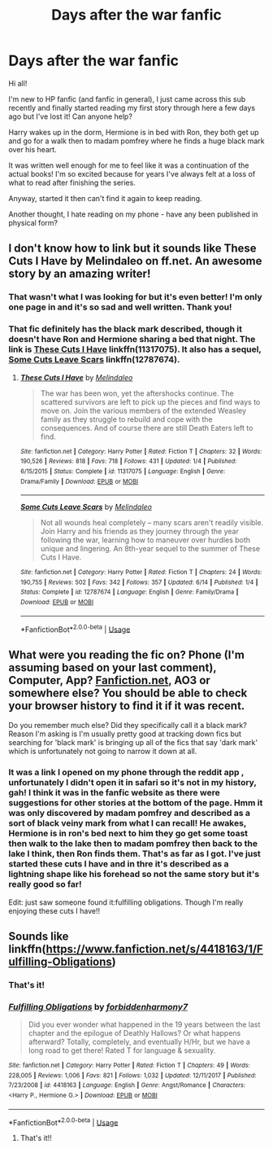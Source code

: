 #+TITLE: Days after the war fanfic

* Days after the war fanfic
:PROPERTIES:
:Author: boomlewende
:Score: 6
:DateUnix: 1539388753.0
:DateShort: 2018-Oct-13
:END:
Hi all!

I'm new to HP fanfic (and fanfic in general), I just came across this sub recently and finally started reading my first story through here a few days ago but I've lost it! Can anyone help?

Harry wakes up in the dorm, Hermione is in bed with Ron, they both get up and go for a walk then to madam pomfrey where he finds a huge black mark over his heart.

It was written well enough for me to feel like it was a continuation of the actual books! I'm so excited because for years I've always felt at a loss of what to read after finishing the series.

Anyway, started it then can't find it again to keep reading.

Another thought, I hate reading on my phone - have any been published in physical form?


** I don't know how to link but it sounds like These Cuts I Have by Melindaleo on ff.net. An awesome story by an amazing writer!
:PROPERTIES:
:Author: Queenmom2319
:Score: 2
:DateUnix: 1539394864.0
:DateShort: 2018-Oct-13
:END:

*** That wasn't what I was looking for but it's even better! I'm only one page in and it's so sad and well written. Thank you!
:PROPERTIES:
:Author: boomlewende
:Score: 1
:DateUnix: 1539565758.0
:DateShort: 2018-Oct-15
:END:


*** That fic definitely has the black mark described, though it doesn't have Ron and Hermione sharing a bed that night. The link is [[https://www.fanfiction.net/s/11317075/1/These-Cuts-I-Have][These Cuts I Have]] linkffn(11317075). It also has a sequel, [[https://www.fanfiction.net/s/12787674/1/Some-Cuts-Leave-Scars][Some Cuts Leave Scars]] linkffn(12787674).
:PROPERTIES:
:Author: siderumincaelo
:Score: 1
:DateUnix: 1539396729.0
:DateShort: 2018-Oct-13
:END:

**** [[https://www.fanfiction.net/s/11317075/1/][*/These Cuts I Have/*]] by [[https://www.fanfiction.net/u/457505/Melindaleo][/Melindaleo/]]

#+begin_quote
  The war has been won, yet the aftershocks continue. The scattered survivors are left to pick up the pieces and find ways to move on. Join the various members of the extended Weasley family as they struggle to rebuild and cope with the consequences. And of course there are still Death Eaters left to find.
#+end_quote

^{/Site/:} ^{fanfiction.net} ^{*|*} ^{/Category/:} ^{Harry} ^{Potter} ^{*|*} ^{/Rated/:} ^{Fiction} ^{T} ^{*|*} ^{/Chapters/:} ^{32} ^{*|*} ^{/Words/:} ^{190,526} ^{*|*} ^{/Reviews/:} ^{818} ^{*|*} ^{/Favs/:} ^{718} ^{*|*} ^{/Follows/:} ^{431} ^{*|*} ^{/Updated/:} ^{1/4} ^{*|*} ^{/Published/:} ^{6/15/2015} ^{*|*} ^{/Status/:} ^{Complete} ^{*|*} ^{/id/:} ^{11317075} ^{*|*} ^{/Language/:} ^{English} ^{*|*} ^{/Genre/:} ^{Drama/Family} ^{*|*} ^{/Download/:} ^{[[http://www.ff2ebook.com/old/ffn-bot/index.php?id=11317075&source=ff&filetype=epub][EPUB]]} ^{or} ^{[[http://www.ff2ebook.com/old/ffn-bot/index.php?id=11317075&source=ff&filetype=mobi][MOBI]]}

--------------

[[https://www.fanfiction.net/s/12787674/1/][*/Some Cuts Leave Scars/*]] by [[https://www.fanfiction.net/u/457505/Melindaleo][/Melindaleo/]]

#+begin_quote
  Not all wounds heal completely -- many scars aren't readily visible. Join Harry and his friends as they journey through the year following the war, learning how to maneuver over hurdles both unique and lingering. An 8th-year sequel to the summer of These Cuts I Have.
#+end_quote

^{/Site/:} ^{fanfiction.net} ^{*|*} ^{/Category/:} ^{Harry} ^{Potter} ^{*|*} ^{/Rated/:} ^{Fiction} ^{T} ^{*|*} ^{/Chapters/:} ^{24} ^{*|*} ^{/Words/:} ^{190,755} ^{*|*} ^{/Reviews/:} ^{502} ^{*|*} ^{/Favs/:} ^{342} ^{*|*} ^{/Follows/:} ^{357} ^{*|*} ^{/Updated/:} ^{6/14} ^{*|*} ^{/Published/:} ^{1/4} ^{*|*} ^{/Status/:} ^{Complete} ^{*|*} ^{/id/:} ^{12787674} ^{*|*} ^{/Language/:} ^{English} ^{*|*} ^{/Genre/:} ^{Family/Drama} ^{*|*} ^{/Download/:} ^{[[http://www.ff2ebook.com/old/ffn-bot/index.php?id=12787674&source=ff&filetype=epub][EPUB]]} ^{or} ^{[[http://www.ff2ebook.com/old/ffn-bot/index.php?id=12787674&source=ff&filetype=mobi][MOBI]]}

--------------

*FanfictionBot*^{2.0.0-beta} | [[https://github.com/tusing/reddit-ffn-bot/wiki/Usage][Usage]]
:PROPERTIES:
:Author: FanfictionBot
:Score: 1
:DateUnix: 1539396739.0
:DateShort: 2018-Oct-13
:END:


** What were you reading the fic on? Phone (I'm assuming based on your last comment), Computer, App? [[https://Fanfiction.net][Fanfiction.net]], AO3 or somewhere else? You should be able to check your browser history to find it if it was recent.

Do you remember much else? Did they specifically call it a black mark? Reason I'm asking is I'm usually pretty good at tracking down fics but searching for 'black mark' is bringing up all of the fics that say 'dark mark' which is unfortunately not going to narrow it down at all.
:PROPERTIES:
:Author: forsaleortrade
:Score: 1
:DateUnix: 1539393259.0
:DateShort: 2018-Oct-13
:END:

*** It was a link I opened on my phone through the reddit app , unfortunately I didn't open it in safari so it's not in my history, gah! I think it was in the fanfic website as there were suggestions for other stories at the bottom of the page. Hmm it was only discovered by madam pomfrey and described as a sort of black veiny mark from what I can recall! He awakes, Hermione is in ron's bed next to him they go get some toast then walk to the lake then to madam pomfrey then back to the lake I think, then Ron finds them. That's as far as I got. I've just started these cuts I have and in thre it's described as a lightning shape like his forehead so not the same story but it's really good so far!

Edit: just saw someone found it:fulfilling obligations. Though I'm really enjoying these cuts I have!!
:PROPERTIES:
:Author: boomlewende
:Score: 1
:DateUnix: 1539565982.0
:DateShort: 2018-Oct-15
:END:


** Sounds like linkffn([[https://www.fanfiction.net/s/4418163/1/Fulfilling-Obligations]])
:PROPERTIES:
:Author: NouvelleVoix
:Score: 1
:DateUnix: 1539393482.0
:DateShort: 2018-Oct-13
:END:

*** That's it!
:PROPERTIES:
:Author: boomlewende
:Score: 2
:DateUnix: 1539566161.0
:DateShort: 2018-Oct-15
:END:


*** [[https://www.fanfiction.net/s/4418163/1/][*/Fulfilling Obligations/*]] by [[https://www.fanfiction.net/u/1349340/forbiddenharmony7][/forbiddenharmony7/]]

#+begin_quote
  Did you ever wonder what happened in the 19 years between the last chapter and the epilogue of Deathly Hallows? Or what happens afterward? Totally, completely, and eventually H/Hr, but we have a long road to get there! Rated T for language & sexuality.
#+end_quote

^{/Site/:} ^{fanfiction.net} ^{*|*} ^{/Category/:} ^{Harry} ^{Potter} ^{*|*} ^{/Rated/:} ^{Fiction} ^{T} ^{*|*} ^{/Chapters/:} ^{49} ^{*|*} ^{/Words/:} ^{228,005} ^{*|*} ^{/Reviews/:} ^{1,006} ^{*|*} ^{/Favs/:} ^{821} ^{*|*} ^{/Follows/:} ^{1,032} ^{*|*} ^{/Updated/:} ^{12/11/2017} ^{*|*} ^{/Published/:} ^{7/23/2008} ^{*|*} ^{/id/:} ^{4418163} ^{*|*} ^{/Language/:} ^{English} ^{*|*} ^{/Genre/:} ^{Angst/Romance} ^{*|*} ^{/Characters/:} ^{<Harry} ^{P.,} ^{Hermione} ^{G.>} ^{*|*} ^{/Download/:} ^{[[http://www.ff2ebook.com/old/ffn-bot/index.php?id=4418163&source=ff&filetype=epub][EPUB]]} ^{or} ^{[[http://www.ff2ebook.com/old/ffn-bot/index.php?id=4418163&source=ff&filetype=mobi][MOBI]]}

--------------

*FanfictionBot*^{2.0.0-beta} | [[https://github.com/tusing/reddit-ffn-bot/wiki/Usage][Usage]]
:PROPERTIES:
:Author: FanfictionBot
:Score: 1
:DateUnix: 1539393504.0
:DateShort: 2018-Oct-13
:END:

**** That's it!!
:PROPERTIES:
:Author: boomlewende
:Score: 1
:DateUnix: 1539566154.0
:DateShort: 2018-Oct-15
:END:
